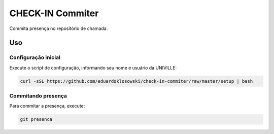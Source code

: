 =================
CHECK-IN Commiter
=================

Commita presença no repositório de chamada.


Uso
===

Configuração inicial
--------------------

Execute o script de configuração, informando seu nome e usuário da UNIVILLE:

.. code-block:: sh

  curl -sSL https://github.com/eduardoklosowski/check-in-commiter/raw/master/setup | bash


Commitando presença
-------------------

Para commitar a presença, execute:

.. code-block:: sh

  git presenca
